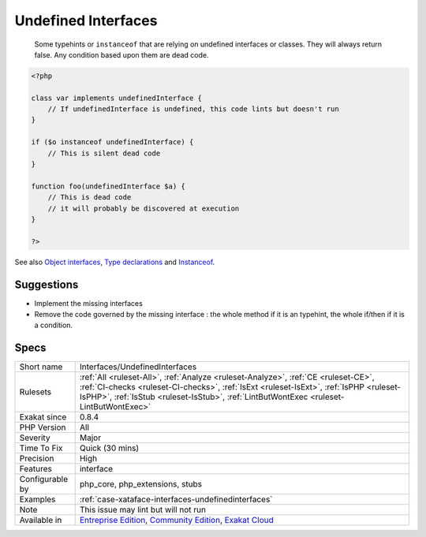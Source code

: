 .. _interfaces-undefinedinterfaces:

.. _undefined-interfaces:

Undefined Interfaces
++++++++++++++++++++

  Some typehints or ``instanceof`` that are relying on undefined interfaces or classes. They will always return false. Any condition based upon them are dead code.


.. code-block:: php
   
   <?php
   
   class var implements undefinedInterface {
       // If undefinedInterface is undefined, this code lints but doesn't run
   }
   
   if ($o instanceof undefinedInterface) {
       // This is silent dead code
   }
   
   function foo(undefinedInterface $a) {
       // This is dead code
       // it will probably be discovered at execution
   }
   
   ?>

See also `Object interfaces <https://www.php.net/manual/en/language.oop5.interfaces.php>`_, `Type declarations <https://www.php.net/manual/en/functions.arguments.php#functions.arguments.type-declaration>`_ and `Instanceof <https://www.php.net/manual/en/language.operators.type.php>`_.


Suggestions
___________

* Implement the missing interfaces
* Remove the code governed by the missing interface : the whole method if it is an typehint, the whole if/then if it is a condition.




Specs
_____

+------------------+------------------------------------------------------------------------------------------------------------------------------------------------------------------------------------------------------------------------------------------------------------------------+
| Short name       | Interfaces/UndefinedInterfaces                                                                                                                                                                                                                                         |
+------------------+------------------------------------------------------------------------------------------------------------------------------------------------------------------------------------------------------------------------------------------------------------------------+
| Rulesets         | :ref:`All <ruleset-All>`, :ref:`Analyze <ruleset-Analyze>`, :ref:`CE <ruleset-CE>`, :ref:`CI-checks <ruleset-CI-checks>`, :ref:`IsExt <ruleset-IsExt>`, :ref:`IsPHP <ruleset-IsPHP>`, :ref:`IsStub <ruleset-IsStub>`, :ref:`LintButWontExec <ruleset-LintButWontExec>` |
+------------------+------------------------------------------------------------------------------------------------------------------------------------------------------------------------------------------------------------------------------------------------------------------------+
| Exakat since     | 0.8.4                                                                                                                                                                                                                                                                  |
+------------------+------------------------------------------------------------------------------------------------------------------------------------------------------------------------------------------------------------------------------------------------------------------------+
| PHP Version      | All                                                                                                                                                                                                                                                                    |
+------------------+------------------------------------------------------------------------------------------------------------------------------------------------------------------------------------------------------------------------------------------------------------------------+
| Severity         | Major                                                                                                                                                                                                                                                                  |
+------------------+------------------------------------------------------------------------------------------------------------------------------------------------------------------------------------------------------------------------------------------------------------------------+
| Time To Fix      | Quick (30 mins)                                                                                                                                                                                                                                                        |
+------------------+------------------------------------------------------------------------------------------------------------------------------------------------------------------------------------------------------------------------------------------------------------------------+
| Precision        | High                                                                                                                                                                                                                                                                   |
+------------------+------------------------------------------------------------------------------------------------------------------------------------------------------------------------------------------------------------------------------------------------------------------------+
| Features         | interface                                                                                                                                                                                                                                                              |
+------------------+------------------------------------------------------------------------------------------------------------------------------------------------------------------------------------------------------------------------------------------------------------------------+
| Configurable by  | php_core, php_extensions, stubs                                                                                                                                                                                                                                        |
+------------------+------------------------------------------------------------------------------------------------------------------------------------------------------------------------------------------------------------------------------------------------------------------------+
| Examples         | :ref:`case-xataface-interfaces-undefinedinterfaces`                                                                                                                                                                                                                    |
+------------------+------------------------------------------------------------------------------------------------------------------------------------------------------------------------------------------------------------------------------------------------------------------------+
| Note             | This issue may lint but will not run                                                                                                                                                                                                                                   |
+------------------+------------------------------------------------------------------------------------------------------------------------------------------------------------------------------------------------------------------------------------------------------------------------+
| Available in     | `Entreprise Edition <https://www.exakat.io/entreprise-edition>`_, `Community Edition <https://www.exakat.io/community-edition>`_, `Exakat Cloud <https://www.exakat.io/exakat-cloud/>`_                                                                                |
+------------------+------------------------------------------------------------------------------------------------------------------------------------------------------------------------------------------------------------------------------------------------------------------------+


